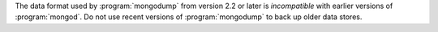 The data format used by :program:`mongodump` from version 2.2 or
later is *incompatible* with earlier versions of :program:`mongod`.
Do not use recent versions of :program:`mongodump` to back up older
data stores.
